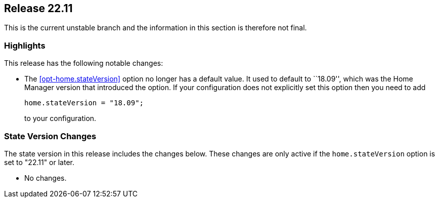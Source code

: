 [[sec-release-22.11]]
== Release 22.11

This is the current unstable branch and the information in this section is therefore not final.

[[sec-release-22.11-highlights]]
=== Highlights

This release has the following notable changes:

* The <<opt-home.stateVersion>> option no longer has a default value.
It used to default to ``18.09'', which was the Home Manager version
that introduced the option. If your configuration does not explicitly
set this option then you need to add
+
[source,nix]
home.stateVersion = "18.09";
+
to your configuration.

[[sec-release-22.11-state-version-changes]]
=== State Version Changes

The state version in this release includes the changes below.
These changes are only active if the `home.stateVersion` option is set to "22.11" or later.

* No changes.

